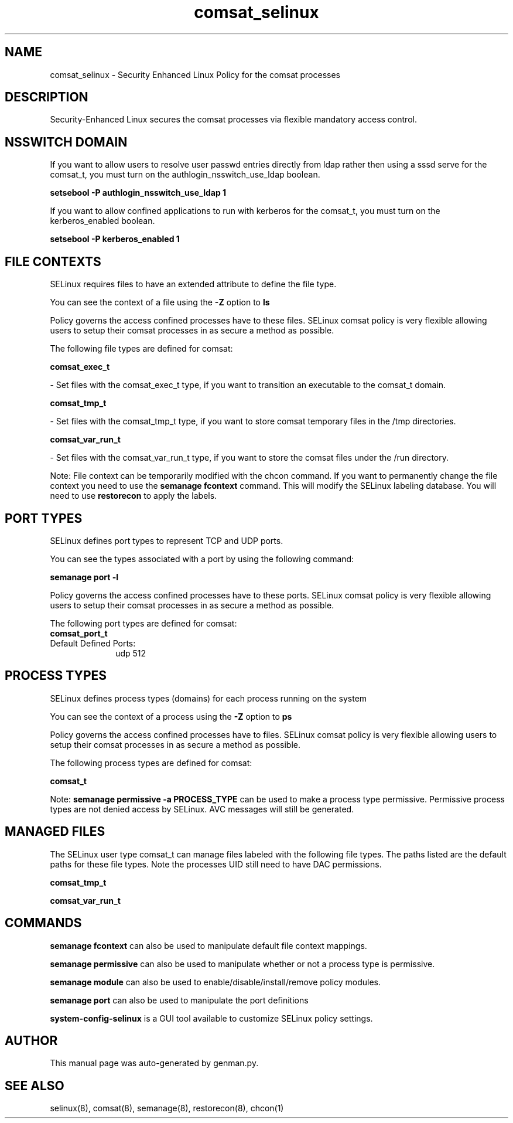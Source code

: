 .TH  "comsat_selinux"  "8"  "comsat" "dwalsh@redhat.com" "comsat SELinux Policy documentation"
.SH "NAME"
comsat_selinux \- Security Enhanced Linux Policy for the comsat processes
.SH "DESCRIPTION"

Security-Enhanced Linux secures the comsat processes via flexible mandatory access
control.  

.SH NSSWITCH DOMAIN

.PP
If you want to allow users to resolve user passwd entries directly from ldap rather then using a sssd serve for the comsat_t, you must turn on the authlogin_nsswitch_use_ldap boolean.

.EX
.B setsebool -P authlogin_nsswitch_use_ldap 1
.EE

.PP
If you want to allow confined applications to run with kerberos for the comsat_t, you must turn on the kerberos_enabled boolean.

.EX
.B setsebool -P kerberos_enabled 1
.EE

.SH FILE CONTEXTS
SELinux requires files to have an extended attribute to define the file type. 
.PP
You can see the context of a file using the \fB\-Z\fP option to \fBls\bP
.PP
Policy governs the access confined processes have to these files. 
SELinux comsat policy is very flexible allowing users to setup their comsat processes in as secure a method as possible.
.PP 
The following file types are defined for comsat:


.EX
.PP
.B comsat_exec_t 
.EE

- Set files with the comsat_exec_t type, if you want to transition an executable to the comsat_t domain.


.EX
.PP
.B comsat_tmp_t 
.EE

- Set files with the comsat_tmp_t type, if you want to store comsat temporary files in the /tmp directories.


.EX
.PP
.B comsat_var_run_t 
.EE

- Set files with the comsat_var_run_t type, if you want to store the comsat files under the /run directory.


.PP
Note: File context can be temporarily modified with the chcon command.  If you want to permanently change the file context you need to use the 
.B semanage fcontext 
command.  This will modify the SELinux labeling database.  You will need to use
.B restorecon
to apply the labels.

.SH PORT TYPES
SELinux defines port types to represent TCP and UDP ports. 
.PP
You can see the types associated with a port by using the following command: 

.B semanage port -l

.PP
Policy governs the access confined processes have to these ports. 
SELinux comsat policy is very flexible allowing users to setup their comsat processes in as secure a method as possible.
.PP 
The following port types are defined for comsat:

.EX
.TP 5
.B comsat_port_t 
.TP 10
.EE


Default Defined Ports:
udp 512
.EE
.SH PROCESS TYPES
SELinux defines process types (domains) for each process running on the system
.PP
You can see the context of a process using the \fB\-Z\fP option to \fBps\bP
.PP
Policy governs the access confined processes have to files. 
SELinux comsat policy is very flexible allowing users to setup their comsat processes in as secure a method as possible.
.PP 
The following process types are defined for comsat:

.EX
.B comsat_t 
.EE
.PP
Note: 
.B semanage permissive -a PROCESS_TYPE 
can be used to make a process type permissive. Permissive process types are not denied access by SELinux. AVC messages will still be generated.

.SH "MANAGED FILES"

The SELinux user type comsat_t can manage files labeled with the following file types.  The paths listed are the default paths for these file types.  Note the processes UID still need to have DAC permissions.

.br
.B comsat_tmp_t


.br
.B comsat_var_run_t


.SH "COMMANDS"
.B semanage fcontext
can also be used to manipulate default file context mappings.
.PP
.B semanage permissive
can also be used to manipulate whether or not a process type is permissive.
.PP
.B semanage module
can also be used to enable/disable/install/remove policy modules.

.B semanage port
can also be used to manipulate the port definitions

.PP
.B system-config-selinux 
is a GUI tool available to customize SELinux policy settings.

.SH AUTHOR	
This manual page was auto-generated by genman.py.

.SH "SEE ALSO"
selinux(8), comsat(8), semanage(8), restorecon(8), chcon(1)
